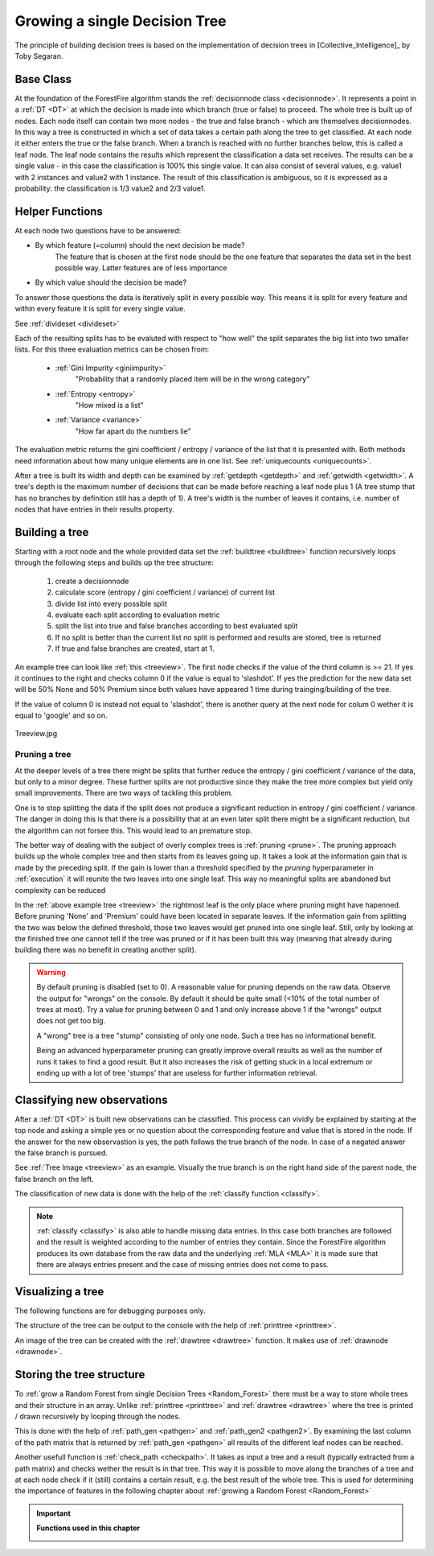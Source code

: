 .. _singleTree:

Growing a single Decision Tree
==============================

The principle of building decision trees is based on the implementation of decision trees in [Collective_Intelligence]_ by Toby Segaran.

Base Class
----------

At the foundation of the ForestFire algorithm stands the :ref:`decisionnode class <decisionnode>`. 
It represents a point in a :ref:`DT <DT>` at which the decision is made into which branch (true or false) to proceed. 
The whole tree is built up of nodes. 
Each node itself can contain two more nodes - the true and false branch - which are themselves decisionnodes. 
In this way a tree is constructed in which a set of data takes a certain path along the tree to get classified.
At each node it either enters the true or the false branch. 
When a branch is reached with no further branches below, this is called a leaf node. 
The leaf node contains the results which represent the classification a data set receives. 
The results can be a single value - in this case the classification is 100% this single value. 
It can also consist of several values, e.g. value1 with 2 instances and value2 with 1 instance. 
The result of this classification is ambiguous, so it is expressed as a probability: the classification is 1/3 value2 and 2/3 value1.

Helper Functions
----------------

At each node two questions have to be answered:

* By which feature (=column) should the next decision be made?
    The feature that is chosen at the first node should be the one feature that separates the data set in the best possible way. Latter features are of less importance
* By which value should the decision be made?

To answer those questions the data is iteratively split in every possible way.
This means it is split for every feature and within every feature it is split for every single value. 

See :ref:`divideset <divideset>`

Each of the resulting splits has to be evaluted with respect to "how well" the split separates the big list into two smaller lists. 
For this three evaluation metrics can be chosen from:
    
    * :ref:`Gini Impurity <giniimpurity>`
        "Probability that a randomly placed item will be in the wrong category"
    * :ref:`Entropy <entropy>`
        "How mixed is a list"
    * :ref:`Variance <variance>`
        "How far apart do the numbers lie"

The evaluation metric returns the gini coefficient / entropy / variance of the list that it is presented with. 
Both methods need information about how many unique elements are in one list.
See :ref:`uniquecounts <uniquecounts>`.

After a tree is built its width and depth can be examined by :ref:`getdepth <getdepth>` and :ref:`getwidth <getwidth>`.
A tree's depth is the maximum number of decisions that can be made before reaching a leaf node plus 1 (A tree stump that has no branches by definition still has a depth of 1).
A tree's width is the number of leaves it contains, i.e. number of nodes that have entries in their results property.

Building a tree
---------------

Starting with a root node and the whole provided data set the :ref:`buildtree <buildtree>` function recursively 
loops through the following steps and builds up the tree structure:

    #. create a decisionnode
    #. calculate score (entropy / gini coefficient / variance) of current list
    #. divide list into every possible split
    #. evaluate each split according to evaluation metric
    #. split the list into true and false branches according to best evaluated split
    #. If no split is better than the current list no split is performed and results are stored, tree is returned
    #. If true and false branches are created, start at 1.

An example tree can look like :ref:`this <treeview>`. 
The first node checks if the value of the third column is >= 21. 
If yes it continues to the right and checks column 0 if the value is equal to 'slashdot'. 
If yes the prediction for the new data set will be 50% None and 50% Premium since both values have appeared 1 time during trainging/building of the tree.

If the value of column 0 is instead not equal to 'slashdot', there is another query at the next node for colum 0 wether it is equal to 'google' and so on.

.. _treeview:

.. figure:: pyplots/treeview.jpg
    :scale: 80%
    :alt: treeview.jpg
    :align: center

    Treeview.jpg


Pruning a tree
##############

At the deeper levels of a tree there might be splits that further reduce the entropy / gini coefficient / variance of the data, but only to a minor degree.
These further splits are not productive since they make the tree more complex but yield only small improvements.
There are two ways of tackling this problem.

One is to stop splitting the data if the split does not produce a significant reduction in entropy / gini coefficient / variance.
The danger in doing this is that there is a possibility that at an even later split there might be a significant reduction, but the algorithm can not forsee this. 
This would lead to an premature stop.

The better way of dealing with the subject of overly complex trees is :ref:`pruning <prune>`.
The pruning approach builds up the whole complex tree and then starts from its leaves going up.
It takes a look at the information gain that is made by the preceding split.
If the gain is lower than a threshold specified by the *pruning* hyperparameter in :ref:`execution` it will reunite the two leaves into one single leaf. 
This way no meaningful splits are abandoned but complexity can be reduced

In the :ref:`above example tree <treeview>` the rightmost leaf is the only place where pruning might have hapenned. 
Before pruning 'None' and 'Premium' could have been located in separate leaves.
If the information gain from splitting the two was below the defined threshold, those two leaves would get pruned into one single leaf.
Still, only by looking at the finished tree one cannot tell if the tree was pruned or if it has been built this way (meaning that already during building there was no benefit in creating another split). 


.. warning::
    By default pruning is disabled (set to 0). 
    A reasonable value for pruning depends on the raw data. 
    Observe the output for "wrongs" on the console. 
    By default it should be quite small (<10% of the total number of trees at most). 
    Try a value for pruning between 0 and 1 and only increase above 1 if the "wrongs" output does not get too big.

    A "wrong" tree is a tree "stump" consisting of only one node.
    Such a tree has no informational benefit.

    Being an advanced hyperparameter pruning can greatly improve overall results as well as the number of runs it takes to find a good result. 
    But it also increases the risk of getting stuck in a local extremum or ending up with a lot of tree 'stumps' that are useless for further information retrieval.

Classifying new observations
----------------------------

After a :ref:`DT <DT>` is built new observations can be classified. 
This process can vividly be explained by starting at the top node and asking a simple yes or no question about the corresponding feature and value that is stored in the node.
If the answer for the new observastion is yes, the path follows the true branch of the node. 
In case of a negated answer the false branch is pursued.

See :ref:`Tree Image <treeview>` as an example. Visually the true branch is on the right hand side of the parent node, the false branch on the left.

The classification of new data is done with the help of the :ref:`classify function <classify>`.

.. note::
    :ref:`classify <classify>` is also able to handle missing data entries. 
    In this case both branches are followed and the result is weighted according to the number of entries they contain. 
    Since the ForestFire algorithm produces its own database from the raw data and the underlying :ref:`MLA <MLA>` it is made sure that there are always entries present and the case of missing entries does not come to pass. 

Visualizing a tree
------------------

The following functions are for debugging purposes only. 

The structure of the tree can be output to the console with the help of :ref:`printtree <printtree>`.

An image of the tree can be created with the :ref:`drawtree <drawtree>` function. 
It makes use of :ref:`drawnode <drawnode>`.

Storing the tree structure
--------------------------

To :ref:`grow a Random Forest from single Decision Trees <Random_Forest>` there must be a way to store whole trees and their structure in an array. 
Unlike :ref:`printtree <printtree>` and :ref:`drawtree <drawtree>` where the tree is printed / drawn recursively by looping through the nodes.

This is done with the help of :ref:`path_gen <pathgen>` and :ref:`path_gen2 <pathgen2>`. 
By examining the last column of the path matrix that is returned by :ref:`path_gen <pathgen>` all results of the different leaf nodes can be reached.

Another usefull function is :ref:`check_path <checkpath>`. It takes as input a tree and a result (typically extracted from a path matrix) and checks wether the result is in that tree. This way it is possible to move along the branches of a tree and at each node check if it (still) contains a certain result, e.g. the best result of the whole tree. This is used for determining the importance of features in the following chapter about :ref:`growing a Random Forest <Random_Forest>`

.. important::

    **Functions used in this chapter**

    .. _decisionnode:

    .. autoclass:: ForestFire.Main.decisionnode

    .. _divideset:

    .. autofunction:: ForestFire.Main.divideset

    .. _giniimpurity:

    .. autofunction:: ForestFire.Main.giniimpurity

    .. _entropy:

    .. autofunction:: ForestFire.Main.entropy

    .. _variance:

    .. autofunction:: ForestFire.Main.variance

    .. _uniquecounts:

    .. autofunction:: ForestFire.Main.uniquecounts

    .. _getdepth:

    .. autofunction:: ForestFire.Main.getdepth

    .. _getwidth:

    .. autofunction:: ForestFire.Main.getwidth

    .. _buildtree:

    .. autofunction:: ForestFire.Main.buildtree

    .. _prune:

    .. autofunction:: ForestFire.Main.prune

    .. _printtree:

    .. autofunction:: ForestFire.Main.printtree

    .. _drawtree:

    .. autofunction:: ForestFire.Main.drawtree

    .. _drawnode:

    .. autofunction:: ForestFire.Main.drawnode

    .. _classify:

    .. autofunction:: ForestFire.Main.classify

    .. _pathgen:

    .. autofunction:: ForestFire.Main.path_gen

    .. _pathgen2:

    .. autofunction:: ForestFire.Main.path_gen2

    .. _checkpath:

    .. autofunction:: ForestFire.Main.check_path